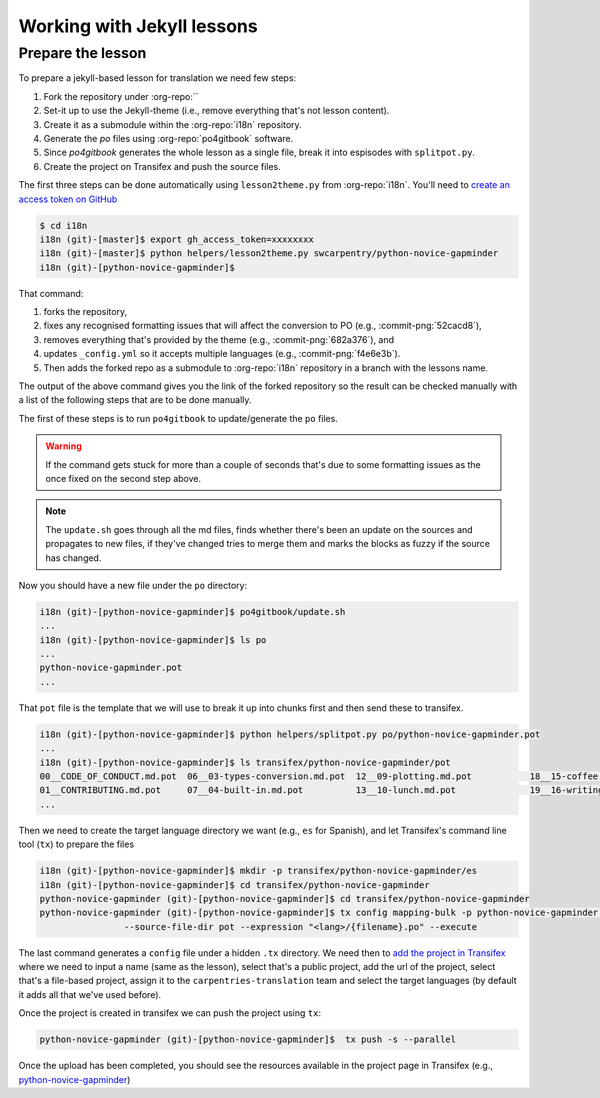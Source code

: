 Working with Jekyll lessons
===========================

Prepare the lesson
------------------

To prepare a jekyll-based lesson for translation we need few steps:

#. Fork the repository under :org-repo:``
#. Set-it up to use the Jekyll-theme (i.e., remove everything that's not lesson content).
#. Create it as a submodule within the :org-repo:`i18n` repository.
#. Generate the `po` files using :org-repo:`po4gitbook` software.
#. Since `po4gitbook` generates the whole lesson as a single file, break it into espisodes with ``splitpot.py``.
#. Create the project on Transifex and push the source files.

The first three steps can be done automatically using ``lesson2theme.py`` from
:org-repo:`i18n`. You'll need to `create an access token on GitHub`_

.. code-block:: bash

   $ cd i18n
   i18n (git)-[master]$ export gh_access_token=xxxxxxxx
   i18n (git)-[master]$ python helpers/lesson2theme.py swcarpentry/python-novice-gapminder
   i18n (git)-[python-novice-gapminder]$


That command:

#. forks the repository,
#. fixes any recognised formatting issues that will affect the conversion to PO
   (e.g., :commit-png:`52cacd8`),
#. removes everything that's provided by the theme (e.g., :commit-png:`682a376`),
   and
#. updates ``_config.yml`` so it accepts multiple languages (e.g.,
   :commit-png:`f4e6e3b`).
#. Then adds the forked repo as a submodule to :org-repo:`i18n` repository in a
   branch with the lessons name.

The output of the above command gives you the link of the forked repository so
the result can be checked manually with a list of the following steps that are
to be done manually.

The first of these steps is to run ``po4gitbook`` to update/generate the ``po`` files.

.. warning::

   If the command gets stuck for more than a couple of seconds that's due to
   some formatting issues as the once fixed on the second step above.

.. note::

   The ``update.sh`` goes through all the md files, finds whether there's been
   an update on the sources and propagates to new files, if they've changed
   tries to merge them and marks the blocks as fuzzy if the source has changed.

Now you should have a new file under the ``po`` directory:

.. code-block:: bash

   i18n (git)-[python-novice-gapminder]$ po4gitbook/update.sh
   ...
   i18n (git)-[python-novice-gapminder]$ ls po
   ...
   python-novice-gapminder.pot
   ...


That ``pot`` file is the template that we will use to break it up into chunks
first and then send these to transifex.

.. code-block:: bash

   i18n (git)-[python-novice-gapminder]$ python helpers/splitpot.py po/python-novice-gapminder.pot
   ...
   i18n (git)-[python-novice-gapminder]$ ls transifex/python-novice-gapminder/pot
   00__CODE_OF_CONDUCT.md.pot  06__03-types-conversion.md.pot  12__09-plotting.md.pot           18__15-coffee.md.pot             24__about.md.pot      30__aio.md.pot
   01__CONTRIBUTING.md.pot     07__04-built-in.md.pot          13__10-lunch.md.pot              19__16-writing-functions.md.pot  25__design.md.pot     31__index.md.pot
   ...


Then we need to create the target language directory we want (e.g., ``es`` for
Spanish), and let Transifex's command line tool (``tx``) to prepare the files

.. code-block:: bash

   i18n (git)-[python-novice-gapminder]$ mkdir -p transifex/python-novice-gapminder/es
   i18n (git)-[python-novice-gapminder]$ cd transifex/python-novice-gapminder
   python-novice-gapminder (git)-[python-novice-gapminder]$ cd transifex/python-novice-gapminder
   python-novice-gapminder (git)-[python-novice-gapminder]$ tx config mapping-bulk -p python-novice-gapminder --source-language en --type PO -f '.pot' \
                   --source-file-dir pot --expression "<lang>/{filename}.po" --execute


The last command generates a ``config`` file under a hidden ``.tx`` directory.
We need then to `add the project in Transifex`_ where we need to input a name
(same as the lesson), select that's a public project, add the url of the
project, select that's a file-based project, assign it to the
``carpentries-translation`` team and select the target languages (by default it
adds all that we've used before).

.. image:: images/Transifex_add_project.png
   :width: 600
   :alt: Sample of how to fill up Transifex form.


Once the project is created in transifex we can push the project using ``tx``:

.. code-block:: bash

   python-novice-gapminder (git)-[python-novice-gapminder]$  tx push -s --parallel

Once the upload has been completed, you should see the resources available in
the project page in Transifex (e.g., `python-novice-gapminder
<https://www.transifex.com/carpentries-i18n/python-novice-gapminder/dashboard/>`_)


.. _create an access token on GitHub: https://help.github.com/en/github/authenticating-to-github/creating-a-personal-access-token-for-the-command-line
.. _add the project in Transifex: https://www.transifex.com/carpentries-i18n/add/
